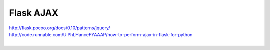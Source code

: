 Flask AJAX
==========
| http://flask.pocoo.org/docs/0.10/patterns/jquery/
| http://code.runnable.com/UiPhLHanceFYAAAP/how-to-perform-ajax-in-flask-for-python
|


